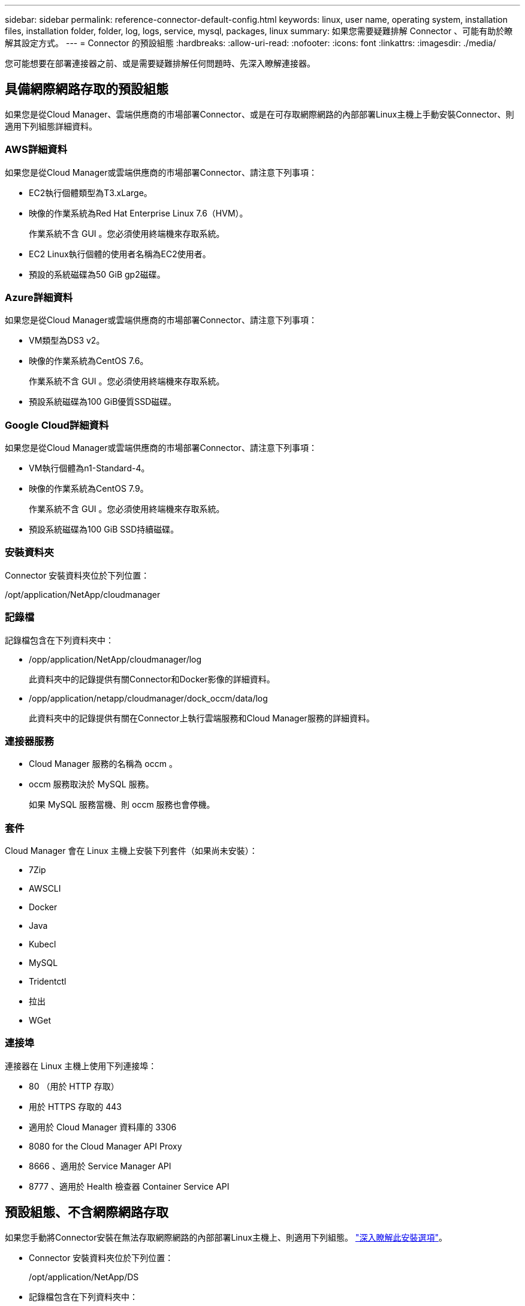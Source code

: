 ---
sidebar: sidebar 
permalink: reference-connector-default-config.html 
keywords: linux, user name, operating system, installation files, installation folder, folder, log, logs, service, mysql, packages, linux 
summary: 如果您需要疑難排解 Connector 、可能有助於瞭解其設定方式。 
---
= Connector 的預設組態
:hardbreaks:
:allow-uri-read: 
:nofooter: 
:icons: font
:linkattrs: 
:imagesdir: ./media/


[role="lead"]
您可能想要在部署連接器之前、或是需要疑難排解任何問題時、先深入瞭解連接器。



== 具備網際網路存取的預設組態

如果您是從Cloud Manager、雲端供應商的市場部署Connector、或是在可存取網際網路的內部部署Linux主機上手動安裝Connector、則適用下列組態詳細資料。



=== AWS詳細資料

如果您是從Cloud Manager或雲端供應商的市場部署Connector、請注意下列事項：

* EC2執行個體類型為T3.xLarge。
* 映像的作業系統為Red Hat Enterprise Linux 7.6（HVM）。
+
作業系統不含 GUI 。您必須使用終端機來存取系統。

* EC2 Linux執行個體的使用者名稱為EC2使用者。
* 預設的系統磁碟為50 GiB gp2磁碟。




=== Azure詳細資料

如果您是從Cloud Manager或雲端供應商的市場部署Connector、請注意下列事項：

* VM類型為DS3 v2。
* 映像的作業系統為CentOS 7.6。
+
作業系統不含 GUI 。您必須使用終端機來存取系統。

* 預設系統磁碟為100 GiB優質SSD磁碟。




=== Google Cloud詳細資料

如果您是從Cloud Manager或雲端供應商的市場部署Connector、請注意下列事項：

* VM執行個體為n1-Standard-4。
* 映像的作業系統為CentOS 7.9。
+
作業系統不含 GUI 。您必須使用終端機來存取系統。

* 預設系統磁碟為100 GiB SSD持續磁碟。




=== 安裝資料夾

Connector 安裝資料夾位於下列位置：

/opt/application/NetApp/cloudmanager



=== 記錄檔

記錄檔包含在下列資料夾中：

* /opp/application/NetApp/cloudmanager/log
+
此資料夾中的記錄提供有關Connector和Docker影像的詳細資料。

* /opp/application/netapp/cloudmanager/dock_occm/data/log
+
此資料夾中的記錄提供有關在Connector上執行雲端服務和Cloud Manager服務的詳細資料。





=== 連接器服務

* Cloud Manager 服務的名稱為 occm 。
* occm 服務取決於 MySQL 服務。
+
如果 MySQL 服務當機、則 occm 服務也會停機。





=== 套件

Cloud Manager 會在 Linux 主機上安裝下列套件（如果尚未安裝）：

* 7Zip
* AWSCLI
* Docker
* Java
* Kubecl
* MySQL
* Tridentctl
* 拉出
* WGet




=== 連接埠

連接器在 Linux 主機上使用下列連接埠：

* 80 （用於 HTTP 存取）
* 用於 HTTPS 存取的 443
* 適用於 Cloud Manager 資料庫的 3306
* 8080 for the Cloud Manager API Proxy
* 8666 、適用於 Service Manager API
* 8777 、適用於 Health 檢查器 Container Service API




== 預設組態、不含網際網路存取

如果您手動將Connector安裝在無法存取網際網路的內部部署Linux主機上、則適用下列組態。 link:task-install-connector-onprem-no-internet.html["深入瞭解此安裝選項"]。

* Connector 安裝資料夾位於下列位置：
+
/opt/application/NetApp/DS

* 記錄檔包含在下列資料夾中：
+
/var/lib/dock/volages/ds_occmdata/log

+
此資料夾中的記錄提供有關Connector和Docker影像的詳細資料。

* 所有服務都在Docker容器內執行
+
這些服務取決於執行的Docker執行時間服務

* 連接器在 Linux 主機上使用下列連接埠：
+
** 80 （用於 HTTP 存取）
** 用於 HTTPS 存取的 443




